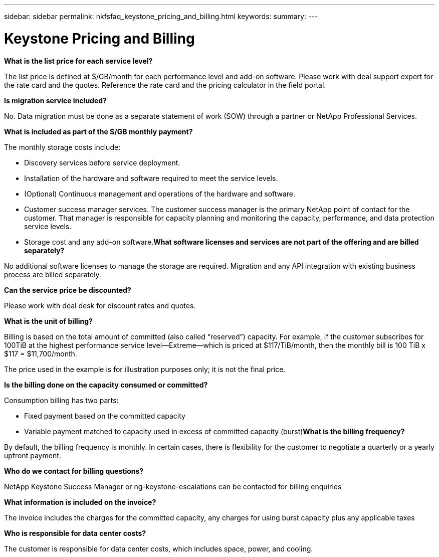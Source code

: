 ---
sidebar: sidebar
permalink: nkfsfaq_keystone_pricing_and_billing.html
keywords:
summary:
---

= Keystone Pricing and Billing
:hardbreaks:
:nofooter:
:icons: font
:linkattrs:
:imagesdir: ./media/

//
// This file was created with NDAC Version 2.0 (August 17, 2020)
//
// 2020-10-08 17:15:36.964787
//

[.lead]
*What is the list price for each service level?*

The list price is defined at $/GB/month for each performance level and add-on software. Please work with deal support expert for the rate card and the quotes. Reference the rate card and the pricing calculator in the field portal.

*Is migration service included?*

No. Data migration must be done as a separate statement of work (SOW) through a partner or NetApp Professional Services.

*What is included as part of the $/GB monthly payment?*

The monthly storage costs include:

* Discovery services before service deployment.
* Installation of the hardware and software required to meet the service levels.
* (Optional) Continuous management and operations of the hardware and software.
* Customer success manager services. The customer success manager is the primary NetApp point of contact for the customer. That manager is responsible for capacity planning and monitoring the capacity, performance, and data protection service levels.
* Storage cost and any add-on software.*What software licenses and services are not part of the offering and are billed separately?*

No additional software licenses to manage the storage are required. Migration and any API integration with existing business process are billed separately.

*Can the service price be discounted?*

Please work with deal desk for discount rates and quotes.

*What is the unit of billing?*

Billing is based on the total amount of committed (also called “reserved”) capacity. For example, if the customer subscribes for 100TiB at the highest performance service level—Extreme—which is priced at $117/TiB/month, then the monthly bill is 100 TiB x $117 = $11,700/month.

The price used in the example is for illustration purposes only; it is not the final price.

*Is the billing done on the capacity consumed or committed?*

Consumption billing has two parts:

* Fixed payment based on the committed capacity
* Variable payment matched to capacity used in excess of committed capacity (burst)*What is the billing frequency?*

By default, the billing frequency is monthly. In certain cases, there is flexibility for the customer to negotiate a quarterly or a yearly upfront payment.

*Who do we contact for billing questions?*

NetApp Keystone Success Manager or ng-keystone-escalations can be contacted for billing enquiries

*What information is included on the invoice?*

The invoice includes the charges for the committed capacity, any charges for using burst capacity plus any applicable taxes

*Who is responsible for data center costs?*

The customer is responsible for data center costs, which includes space, power,  and cooling.
